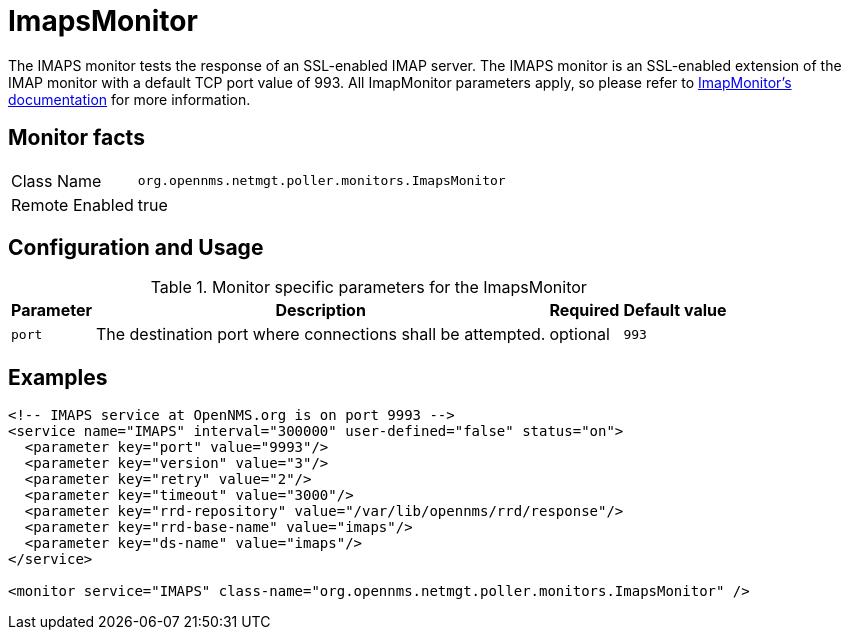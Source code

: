
= ImapsMonitor

The IMAPS monitor tests the response of an SSL-enabled IMAP server.
The IMAPS monitor is an SSL-enabled extension of the IMAP monitor with a default TCP port value of 993.
All ImapMonitor parameters apply, so please refer to <<poller-imap-monitor,ImapMonitor's documentation>> for more information.

== Monitor facts

[options="autowidth"]
|===
| Class Name     | `org.opennms.netmgt.poller.monitors.ImapsMonitor`
| Remote Enabled | true
|===

== Configuration and Usage

.Monitor specific parameters for the ImapsMonitor
[options="header, autowidth"]
|===
| Parameter              | Description                                                | Required | Default value
| `port`                 | The destination port where connections shall be attempted. | optional | `993`
|===

== Examples

[source, xml]
----
<!-- IMAPS service at OpenNMS.org is on port 9993 -->
<service name="IMAPS" interval="300000" user-defined="false" status="on">
  <parameter key="port" value="9993"/>
  <parameter key="version" value="3"/>
  <parameter key="retry" value="2"/>
  <parameter key="timeout" value="3000"/>
  <parameter key="rrd-repository" value="/var/lib/opennms/rrd/response"/>
  <parameter key="rrd-base-name" value="imaps"/>
  <parameter key="ds-name" value="imaps"/>
</service>

<monitor service="IMAPS" class-name="org.opennms.netmgt.poller.monitors.ImapsMonitor" />
----

